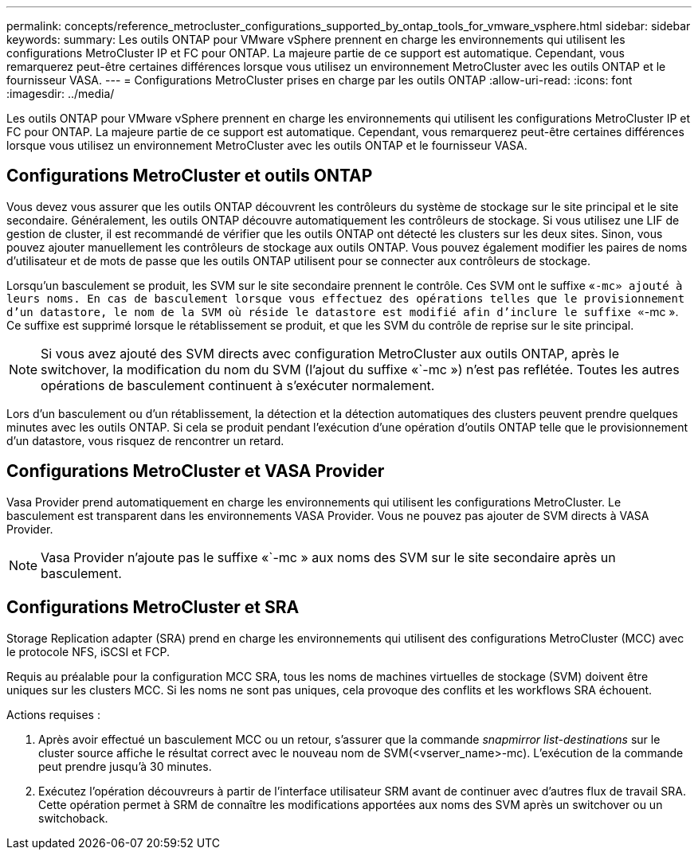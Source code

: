 ---
permalink: concepts/reference_metrocluster_configurations_supported_by_ontap_tools_for_vmware_vsphere.html 
sidebar: sidebar 
keywords:  
summary: Les outils ONTAP pour VMware vSphere prennent en charge les environnements qui utilisent les configurations MetroCluster IP et FC pour ONTAP. La majeure partie de ce support est automatique. Cependant, vous remarquerez peut-être certaines différences lorsque vous utilisez un environnement MetroCluster avec les outils ONTAP et le fournisseur VASA. 
---
= Configurations MetroCluster prises en charge par les outils ONTAP
:allow-uri-read: 
:icons: font
:imagesdir: ../media/


[role="lead"]
Les outils ONTAP pour VMware vSphere prennent en charge les environnements qui utilisent les configurations MetroCluster IP et FC pour ONTAP. La majeure partie de ce support est automatique. Cependant, vous remarquerez peut-être certaines différences lorsque vous utilisez un environnement MetroCluster avec les outils ONTAP et le fournisseur VASA.



== Configurations MetroCluster et outils ONTAP

Vous devez vous assurer que les outils ONTAP découvrent les contrôleurs du système de stockage sur le site principal et le site secondaire. Généralement, les outils ONTAP découvre automatiquement les contrôleurs de stockage. Si vous utilisez une LIF de gestion de cluster, il est recommandé de vérifier que les outils ONTAP ont détecté les clusters sur les deux sites. Sinon, vous pouvez ajouter manuellement les contrôleurs de stockage aux outils ONTAP. Vous pouvez également modifier les paires de noms d'utilisateur et de mots de passe que les outils ONTAP utilisent pour se connecter aux contrôleurs de stockage.

Lorsqu'un basculement se produit, les SVM sur le site secondaire prennent le contrôle. Ces SVM ont le suffixe «`-mc» ajouté à leurs noms. En cas de basculement lorsque vous effectuez des opérations telles que le provisionnement d'un datastore, le nom de la SVM où réside le datastore est modifié afin d'inclure le suffixe «`-mc ». Ce suffixe est supprimé lorsque le rétablissement se produit, et que les SVM du contrôle de reprise sur le site principal.


NOTE: Si vous avez ajouté des SVM directs avec configuration MetroCluster aux outils ONTAP, après le switchover, la modification du nom du SVM (l'ajout du suffixe «`-mc ») n'est pas reflétée. Toutes les autres opérations de basculement continuent à s'exécuter normalement.

Lors d'un basculement ou d'un rétablissement, la détection et la détection automatiques des clusters peuvent prendre quelques minutes avec les outils ONTAP. Si cela se produit pendant l'exécution d'une opération d'outils ONTAP telle que le provisionnement d'un datastore, vous risquez de rencontrer un retard.



== Configurations MetroCluster et VASA Provider

Vasa Provider prend automatiquement en charge les environnements qui utilisent les configurations MetroCluster. Le basculement est transparent dans les environnements VASA Provider. Vous ne pouvez pas ajouter de SVM directs à VASA Provider.


NOTE: Vasa Provider n'ajoute pas le suffixe «`-mc » aux noms des SVM sur le site secondaire après un basculement.



== Configurations MetroCluster et SRA

Storage Replication adapter (SRA) prend en charge les environnements qui utilisent des configurations MetroCluster (MCC) avec le protocole NFS, iSCSI et FCP.

Requis au préalable pour la configuration MCC SRA, tous les noms de machines virtuelles de stockage (SVM) doivent être uniques sur les clusters MCC. Si les noms ne sont pas uniques, cela provoque des conflits et les workflows SRA échouent.

Actions requises :

. Après avoir effectué un basculement MCC ou un retour, s'assurer que la commande _snapmirror list-destinations_ sur le cluster source affiche le résultat correct avec le nouveau nom de SVM(<vserver_name>-mc). L'exécution de la commande peut prendre jusqu'à 30 minutes.
. Exécutez l'opération découvreurs à partir de l'interface utilisateur SRM avant de continuer avec d'autres flux de travail SRA. Cette opération permet à SRM de connaître les modifications apportées aux noms des SVM après un switchover ou un switchoback.

